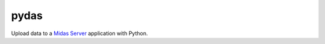 pydas
=====

.. image:: https://img.shields.io/travis/midasplatform/pydas.svg
    :target: https://travis-ci.org/midasplatform/pydas
    :alt: Build Status

.. image:: https://readthedocs.org/projects/pydas/badge?version=latest
    :target: http://pydas.readthedocs.org/
    :alt: Documentation

.. image:: https://img.shields.io/pypi/v/pydas.svg
    :target: https://pypi.python.org/pypi/pydas/
    :alt: PyPI Package Version

.. image:: https://img.shields.io/pypi/dw/pydas.svg
    :target: https://pypi.python.org/pypi/pydas/
    :alt: Downloads

.. image:: https://img.shields.io/pypi/l/pydas.svg
    :target: https://pypi.python.org/pypi/pydas/
    :alt: License

Upload data to a `Midas Server`_ application with Python.

.. _`Midas Server`: http://www.midasplatform.org/
